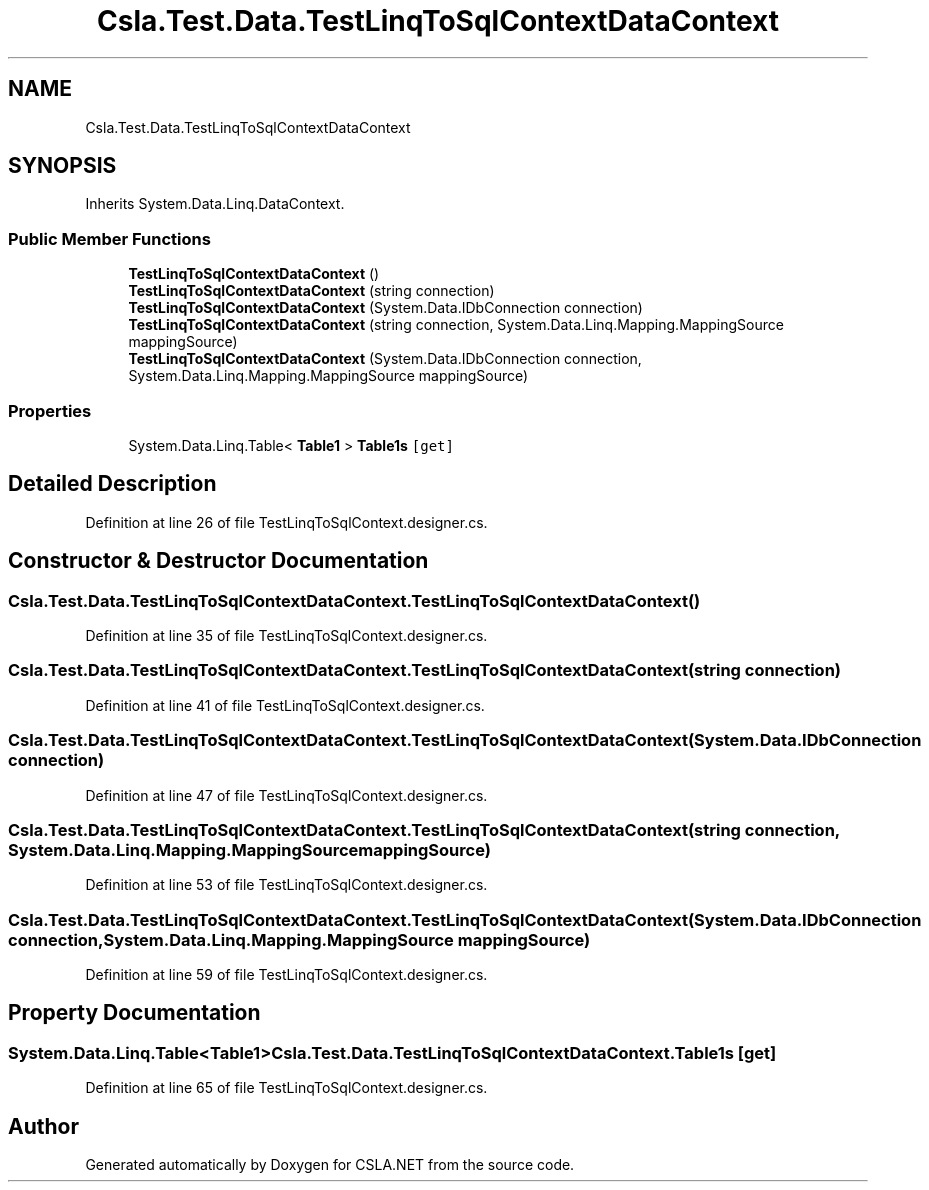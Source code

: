 .TH "Csla.Test.Data.TestLinqToSqlContextDataContext" 3 "Wed Jul 21 2021" "Version 5.4.2" "CSLA.NET" \" -*- nroff -*-
.ad l
.nh
.SH NAME
Csla.Test.Data.TestLinqToSqlContextDataContext
.SH SYNOPSIS
.br
.PP
.PP
Inherits System\&.Data\&.Linq\&.DataContext\&.
.SS "Public Member Functions"

.in +1c
.ti -1c
.RI "\fBTestLinqToSqlContextDataContext\fP ()"
.br
.ti -1c
.RI "\fBTestLinqToSqlContextDataContext\fP (string connection)"
.br
.ti -1c
.RI "\fBTestLinqToSqlContextDataContext\fP (System\&.Data\&.IDbConnection connection)"
.br
.ti -1c
.RI "\fBTestLinqToSqlContextDataContext\fP (string connection, System\&.Data\&.Linq\&.Mapping\&.MappingSource mappingSource)"
.br
.ti -1c
.RI "\fBTestLinqToSqlContextDataContext\fP (System\&.Data\&.IDbConnection connection, System\&.Data\&.Linq\&.Mapping\&.MappingSource mappingSource)"
.br
.in -1c
.SS "Properties"

.in +1c
.ti -1c
.RI "System\&.Data\&.Linq\&.Table< \fBTable1\fP > \fBTable1s\fP\fC [get]\fP"
.br
.in -1c
.SH "Detailed Description"
.PP 
Definition at line 26 of file TestLinqToSqlContext\&.designer\&.cs\&.
.SH "Constructor & Destructor Documentation"
.PP 
.SS "Csla\&.Test\&.Data\&.TestLinqToSqlContextDataContext\&.TestLinqToSqlContextDataContext ()"

.PP
Definition at line 35 of file TestLinqToSqlContext\&.designer\&.cs\&.
.SS "Csla\&.Test\&.Data\&.TestLinqToSqlContextDataContext\&.TestLinqToSqlContextDataContext (string connection)"

.PP
Definition at line 41 of file TestLinqToSqlContext\&.designer\&.cs\&.
.SS "Csla\&.Test\&.Data\&.TestLinqToSqlContextDataContext\&.TestLinqToSqlContextDataContext (System\&.Data\&.IDbConnection connection)"

.PP
Definition at line 47 of file TestLinqToSqlContext\&.designer\&.cs\&.
.SS "Csla\&.Test\&.Data\&.TestLinqToSqlContextDataContext\&.TestLinqToSqlContextDataContext (string connection, System\&.Data\&.Linq\&.Mapping\&.MappingSource mappingSource)"

.PP
Definition at line 53 of file TestLinqToSqlContext\&.designer\&.cs\&.
.SS "Csla\&.Test\&.Data\&.TestLinqToSqlContextDataContext\&.TestLinqToSqlContextDataContext (System\&.Data\&.IDbConnection connection, System\&.Data\&.Linq\&.Mapping\&.MappingSource mappingSource)"

.PP
Definition at line 59 of file TestLinqToSqlContext\&.designer\&.cs\&.
.SH "Property Documentation"
.PP 
.SS "System\&.Data\&.Linq\&.Table<\fBTable1\fP> Csla\&.Test\&.Data\&.TestLinqToSqlContextDataContext\&.Table1s\fC [get]\fP"

.PP
Definition at line 65 of file TestLinqToSqlContext\&.designer\&.cs\&.

.SH "Author"
.PP 
Generated automatically by Doxygen for CSLA\&.NET from the source code\&.
